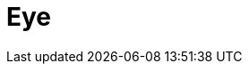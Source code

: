 = Eye
:page-layout: toolboxes
:page-tags: catalog, toolbox, eye
:parent-catalogs: use_cases
:description: steady aqueous humor (AH) flow in the posterior and anterior chambers of the human eyeball, coupled with the overall heat transfer
:page-illustration: ROOT:eye.jpg